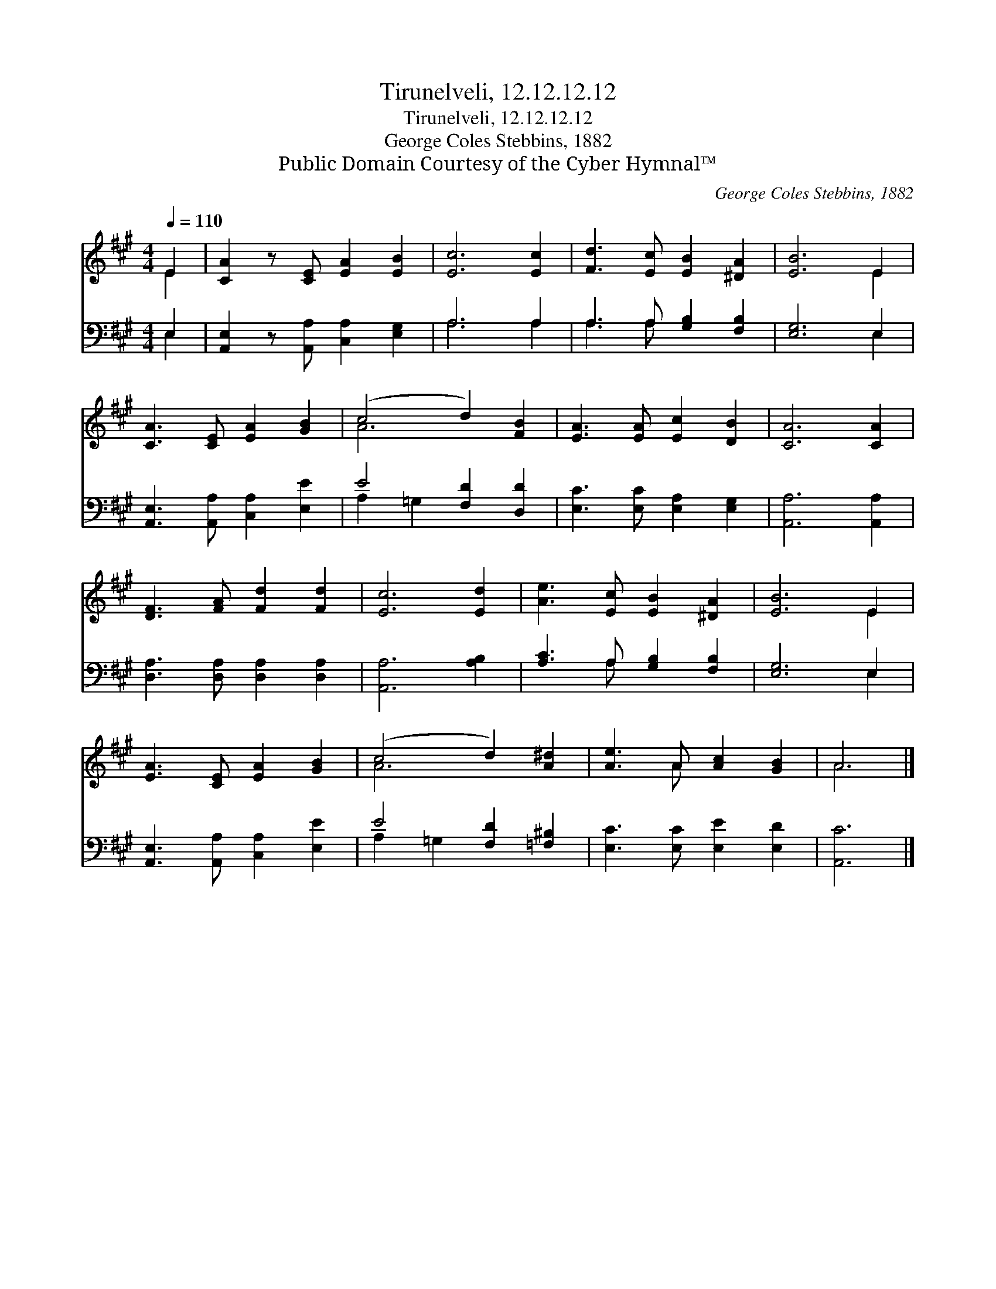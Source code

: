X:1
T:Tirunelveli, 12.12.12.12
T:Tirunelveli, 12.12.12.12
T:George Coles Stebbins, 1882
T:Public Domain Courtesy of the Cyber Hymnal™
C:George Coles Stebbins, 1882
Z:Public Domain
Z:Courtesy of the Cyber Hymnal™
%%score ( 1 2 ) ( 3 4 )
L:1/8
Q:1/4=110
M:4/4
K:A
V:1 treble 
V:2 treble 
V:3 bass 
V:4 bass 
V:1
 E2 | [CA]2 z [CE] [EA]2 [EB]2 | [Ec]6 [Ec]2 | [Fd]3 [Ec] [EB]2 [^DA]2 | [EB]6 E2 | %5
 [CA]3 [CE] [EA]2 [GB]2 | (c4 d2) [FB]2 | [EA]3 [EA] [Ec]2 [DB]2 | [CA]6 [CA]2 | %9
 [DF]3 [FA] [Fd]2 [Fd]2 | [Ec]6 [Ed]2 | [Ae]3 [Ec] [EB]2 [^DA]2 | [EB]6 E2 | %13
 [EA]3 [CE] [EA]2 [GB]2 | (c4 d2) [A^d]2 | [Ae]3 A [Ac]2 [GB]2 | A6 |] %17
V:2
 E2 | x8 | x8 | x8 | x6 E2 | x8 | A6 x2 | x8 | x8 | x8 | x8 | x8 | x6 E2 | x8 | A6 x2 | x3 A x4 | %16
 A6 |] %17
V:3
 E,2 | [A,,E,]2 z [A,,A,] [C,A,]2 [E,G,]2 | A,6 A,2 | A,3 A, [G,B,]2 [F,B,]2 | [E,G,]6 E,2 | %5
 [A,,E,]3 [A,,A,] [C,A,]2 [E,E]2 | E4 [F,D]2 [D,D]2 | [E,C]3 [E,C] [E,A,]2 [E,G,]2 | %8
 [A,,A,]6 [A,,A,]2 | [D,A,]3 [D,A,] [D,A,]2 [D,A,]2 | [A,,A,]6 [A,B,]2 | %11
 [A,C]3 A, [G,B,]2 [F,B,]2 | [E,G,]6 E,2 | [A,,E,]3 [A,,A,] [C,A,]2 [E,E]2 | E4 [F,D]2 [=F,^B,]2 | %15
 [E,C]3 [E,C] [E,E]2 [E,D]2 | [A,,C]6 |] %17
V:4
 E,2 | x8 | A,6 A,2 | A,3 A, x4 | x6 E,2 | x8 | A,2 =G,2 x4 | x8 | x8 | x8 | x8 | x3 A, x4 | %12
 x6 E,2 | x8 | A,2 =G,2 x4 | x8 | x6 |] %17

